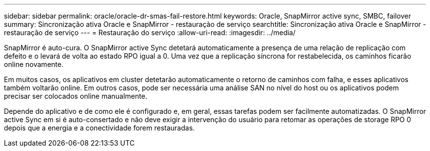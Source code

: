 ---
sidebar: sidebar 
permalink: oracle/oracle-dr-smas-fail-restore.html 
keywords: Oracle, SnapMirror active sync, SMBC, failover 
summary: Sincronização ativa Oracle e SnapMirror - restauração de serviço 
searchtitle: Sincronização ativa Oracle e SnapMirror - restauração de serviço 
---
= Restauração do serviço
:allow-uri-read: 
:imagesdir: ../media/


[role="lead"]
SnapMirror é auto-cura. O SnapMirror active Sync detetará automaticamente a presença de uma relação de replicação com defeito e o levará de volta ao estado RPO igual a 0. Uma vez que a replicação síncrona for restabelecida, os caminhos ficarão online novamente.

Em muitos casos, os aplicativos em cluster detetarão automaticamente o retorno de caminhos com falha, e esses aplicativos também voltarão online. Em outros casos, pode ser necessária uma análise SAN no nível do host ou os aplicativos podem precisar ser colocados online manualmente.

Depende do aplicativo e de como ele é configurado e, em geral, essas tarefas podem ser facilmente automatizadas. O SnapMirror active Sync em si é auto-consertado e não deve exigir a intervenção do usuário para retomar as operações de storage RPO 0 depois que a energia e a conectividade forem restauradas.
